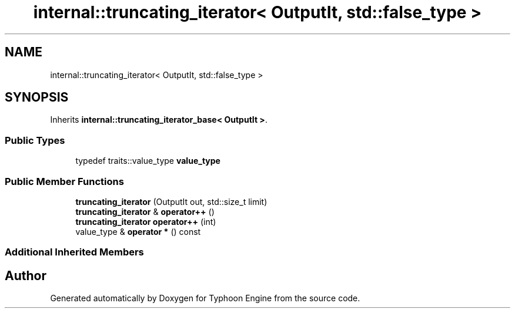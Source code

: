 .TH "internal::truncating_iterator< OutputIt, std::false_type >" 3 "Sat Jul 20 2019" "Version 0.1" "Typhoon Engine" \" -*- nroff -*-
.ad l
.nh
.SH NAME
internal::truncating_iterator< OutputIt, std::false_type >
.SH SYNOPSIS
.br
.PP
.PP
Inherits \fBinternal::truncating_iterator_base< OutputIt >\fP\&.
.SS "Public Types"

.in +1c
.ti -1c
.RI "typedef traits::value_type \fBvalue_type\fP"
.br
.in -1c
.SS "Public Member Functions"

.in +1c
.ti -1c
.RI "\fBtruncating_iterator\fP (OutputIt out, std::size_t limit)"
.br
.ti -1c
.RI "\fBtruncating_iterator\fP & \fBoperator++\fP ()"
.br
.ti -1c
.RI "\fBtruncating_iterator\fP \fBoperator++\fP (int)"
.br
.ti -1c
.RI "value_type & \fBoperator *\fP () const"
.br
.in -1c
.SS "Additional Inherited Members"


.SH "Author"
.PP 
Generated automatically by Doxygen for Typhoon Engine from the source code\&.
